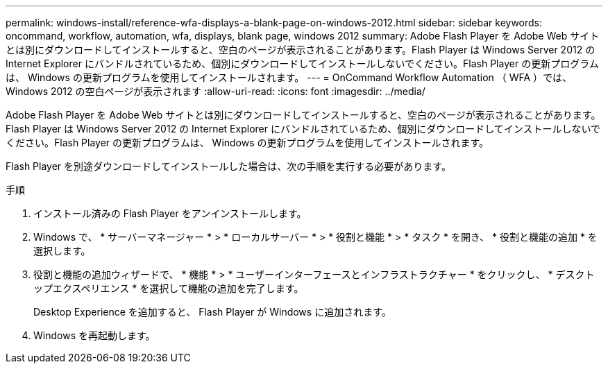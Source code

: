 ---
permalink: windows-install/reference-wfa-displays-a-blank-page-on-windows-2012.html 
sidebar: sidebar 
keywords: oncommand, workflow, automation, wfa, displays, blank page, windows 2012 
summary: Adobe Flash Player を Adobe Web サイトとは別にダウンロードしてインストールすると、空白のページが表示されることがあります。Flash Player は Windows Server 2012 の Internet Explorer にバンドルされているため、個別にダウンロードしてインストールしないでください。Flash Player の更新プログラムは、 Windows の更新プログラムを使用してインストールされます。 
---
= OnCommand Workflow Automation （ WFA ）では、 Windows 2012 の空白ページが表示されます
:allow-uri-read: 
:icons: font
:imagesdir: ../media/


[role="lead"]
Adobe Flash Player を Adobe Web サイトとは別にダウンロードしてインストールすると、空白のページが表示されることがあります。Flash Player は Windows Server 2012 の Internet Explorer にバンドルされているため、個別にダウンロードしてインストールしないでください。Flash Player の更新プログラムは、 Windows の更新プログラムを使用してインストールされます。

Flash Player を別途ダウンロードしてインストールした場合は、次の手順を実行する必要があります。

.手順
. インストール済みの Flash Player をアンインストールします。
. Windows で、 * サーバーマネージャー * > * ローカルサーバー * > * 役割と機能 * > * タスク * を開き、 * 役割と機能の追加 * を選択します。
. 役割と機能の追加ウィザードで、 * 機能 * > * ユーザーインターフェースとインフラストラクチャー * をクリックし、 * デスクトップエクスペリエンス * を選択して機能の追加を完了します。
+
Desktop Experience を追加すると、 Flash Player が Windows に追加されます。

. Windows を再起動します。


